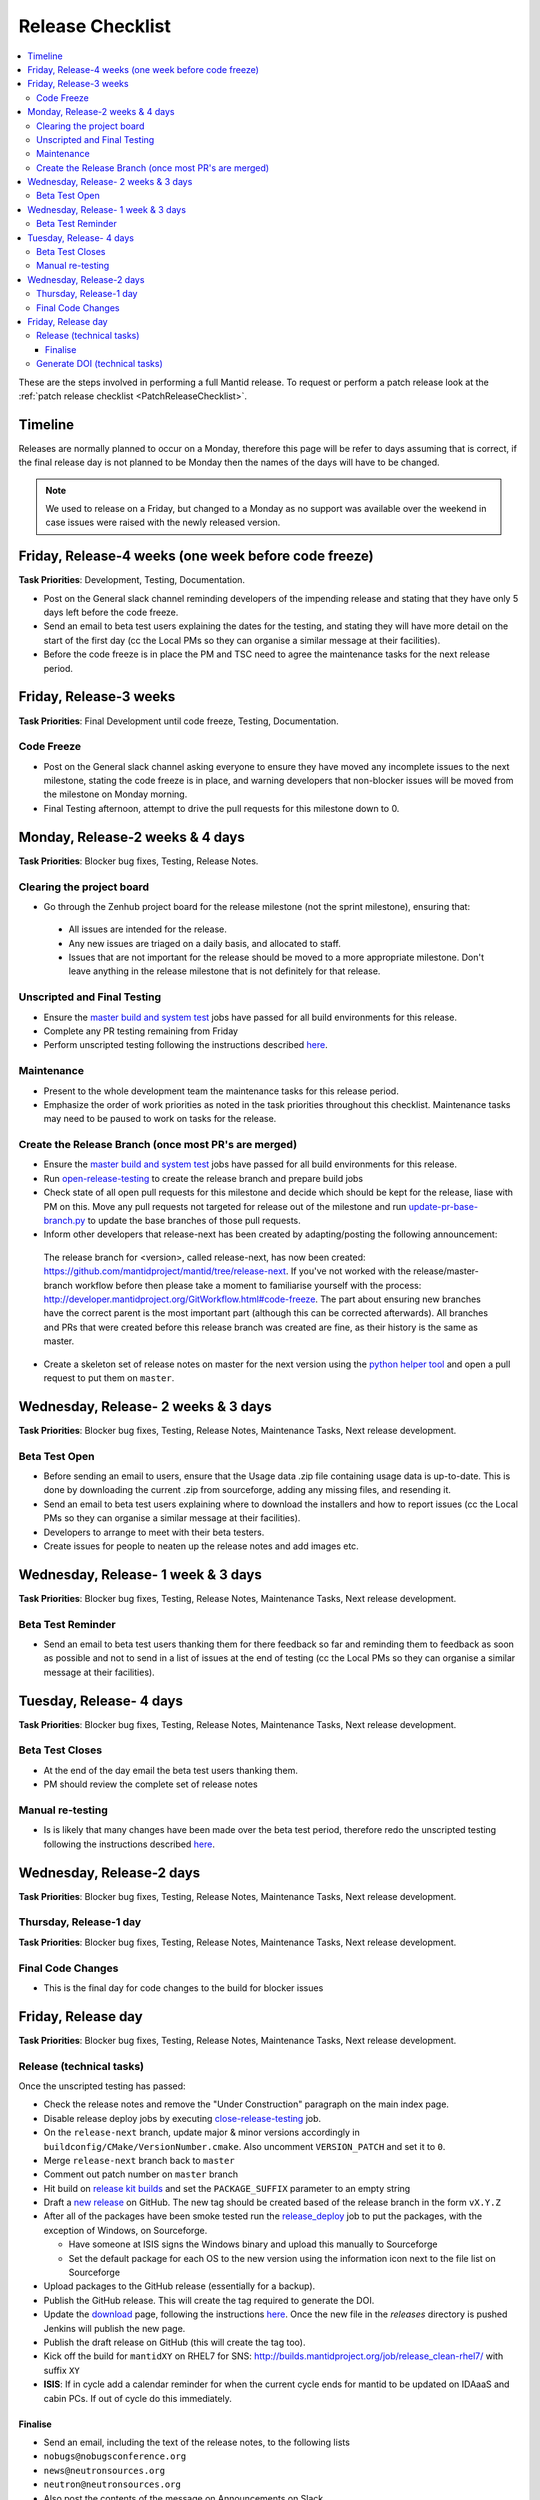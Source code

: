 .. _ReleaseChecklist:

=================
Release Checklist
=================

.. contents::
  :local:

These are the steps involved in performing a full Mantid release. To
request or perform a patch release look at the
:ref:`patch release checklist <PatchReleaseChecklist>`.

Timeline
########

Releases are normally planned to occur on a Monday, therefore this
page will be refer to days assuming that is correct, if the final
release day is not planned to be Monday then the names of the days
will have to be changed.

.. note::
   We used to release on a Friday, but changed to a Monday as no support was available over the weekend in case issues
   were raised with the newly released version.

Friday, Release-4 weeks (one week before code freeze)
#########################################################

**Task Priorities**: Development, Testing, Documentation.

*  Post on the General slack channel reminding developers of the
   impending release and stating that they have only 5 days left before
   the code freeze.
*  Send an email to beta test users explaining the dates for the
   testing, and stating they will have more detail on the start of the
   first day (cc the Local PMs so they can organise a similar message at their facilities).
*  Before the code freeze is in place the PM and TSC need to agree the maintenance tasks for the next release period.

Friday, Release-3 weeks
#######################

**Task Priorities**: Final Development until code freeze, Testing,
Documentation.

Code Freeze
-----------

*  Post on the General slack channel asking everyone to ensure they
   have moved any incomplete issues to the next milestone, stating the code freeze is in place, and
   warning developers that non-blocker issues will be moved from the
   milestone on Monday morning.
*  Final Testing afternoon, attempt to drive the pull requests for this
   milestone down to 0.

Monday, Release-2 weeks & 4 days
################################

**Task Priorities**: Blocker bug fixes, Testing, Release Notes.

Clearing the project board
--------------------------

* Go through the Zenhub project board for the release milestone (not the sprint milestone), ensuring that:

 *  All issues are intended for the release.
 *  Any new issues are triaged on a daily basis, and allocated to staff.
 *  Issues that are not important for the release should be moved to a more appropriate milestone.
    Don't leave anything in the release milestone that is not definitely for that release.


Unscripted and Final Testing
----------------------------

*  Ensure the
   `master build and system
   test <http://builds.mantidproject.org/view/Master%20Builds/>`__
   jobs have passed for all build environments for this release.
*  Complete any PR testing remaining from Friday
*  Perform unscripted testing following the instructions described
   `here <https://www.mantidproject.org/Unscripted_Manual_Testing>`__.

Maintenance
-----------
*  Present to the whole development team the maintenance tasks for this release period.
*  Emphasize the order of work priorities as noted in the task priorities throughout this checklist.
   Maintenance tasks may need to be paused to work on tasks for the release.

Create the Release Branch (once most PR's are merged)
-----------------------------------------------------

*  Ensure the
   `master build and system
   test <http://builds.mantidproject.org/view/Master%20Builds/>`__
   jobs have passed for all build environments for this release.
*  Run
   `open-release-testing <http://builds.mantidproject.org/view/All/job/open-release-testing/>`__
   to create the release branch and prepare build jobs
*  Check state of all open pull requests for this milestone and decide which should be kept for the release,
   liase with PM on this. Move any pull requests not targeted for release out of the milestone
   and run `update-pr-base-branch.py <https://github.com/mantidproject/mantid/blob/master/tools/scripts/update-pr-base-branch.py>`__
   to update the base branches of those pull requests.
*  Inform other developers that release-next has been created by adapting/posting the following announcement:

  .. code

  The release branch for <version>, called release-next, has now been created: https://github.com/mantidproject/mantid/tree/release-next.  If you've not worked with the release/master-branch workflow before then please take a moment to familiarise yourself with the process: http://developer.mantidproject.org/GitWorkflow.html#code-freeze. The part about ensuring new branches have the correct parent is the most important part (although this can be corrected afterwards). All branches and PRs that were created before this release branch was created are fine, as their history is the same as master.

*  Create a skeleton set of release notes on master for the next version using the `python helper tool <https://github.com/mantidproject/mantid/blob/master/tools/release_generator/release.py>`_ and open a pull request to put them on ``master``.


Wednesday, Release- 2 weeks & 3 days
####################################

**Task Priorities**: Blocker bug fixes, Testing, Release Notes,  Maintenance Tasks, Next release development.

Beta Test Open
--------------

*  Before sending an email to users, ensure that the Usage data .zip
   file containing usage data is up-to-date. This is done by downloading
   the current .zip from sourceforge, adding any missing files, and
   resending it.
*  Send an email to beta test users explaining where to download the
   installers and how to report issues (cc the Local PMs so they can organise a similar message at their facilities).
*  Developers to arrange to meet with their beta testers.
*  Create issues for people to neaten up the release notes and add images etc.

Wednesday, Release- 1 week & 3 days
###################################

**Task Priorities**: Blocker bug fixes, Testing, Release Notes,  Maintenance Tasks, Next release development.

Beta Test Reminder
------------------

*  Send an email to beta test users thanking them for there feedback so far and reminding them to feedback as soon as possible
   and not to send in a list of issues at the end of testing (cc the Local PMs so they can organise a similar message at their facilities).


Tuesday, Release- 4 days
########################

**Task Priorities**: Blocker bug fixes, Testing, Release Notes, Maintenance Tasks, Next release development.

Beta Test Closes
----------------

*  At the end of the day email the beta test users thanking them.
*  PM should review the complete set of release notes

Manual re-testing
-----------------

*  Is is likely that many changes have been made over the beta test period, therefore redo the unscripted testing
   following the instructions described `here <https://www.mantidproject.org/Unscripted_Manual_Testing>`__.

Wednesday, Release-2 days
#########################

**Task Priorities**: Blocker bug fixes, Testing, Release Notes,  Maintenance Tasks, Next
release development.

Thursday, Release-1 day
-----------------------

**Task Priorities**: Blocker bug fixes, Testing, Release Notes,  Maintenance Tasks, Next
release development.

Final Code Changes
------------------

* This is the final day for code changes to the build for blocker
  issues

Friday, Release day
###################

**Task Priorities**: Blocker bug fixes, Testing, Release Notes,  Maintenance Tasks, Next
release development.

Release (technical tasks)
-------------------------

Once the unscripted testing has passed:

* Check the release notes and remove the "Under Construction" paragraph
  on the main index page.
* Disable release deploy jobs by executing
  `close-release-testing <http://builds.mantidproject.org/view/All/job/close-release-testing>`__
  job.
* On the ``release-next`` branch, update major & minor versions
  accordingly in ``buildconfig/CMake/VersionNumber.cmake``. Also
  uncomment ``VERSION_PATCH`` and set it to ``0``.
* Merge ``release-next`` branch back to ``master``
* Comment out patch number on ``master`` branch
* Hit build on `release kit
  builds <http://builds.mantidproject.org/view/Release%20Pipeline/>`__
  and set the ``PACKAGE_SUFFIX`` parameter to an empty string
* Draft a `new
  release <https://github.com/mantidproject/mantid/releases>`__ on
  GitHub. The new tag should be created based of the release branch in
  the form ``vX.Y.Z``
* After all of the packages have been smoke tested run the
  `release_deploy <https://builds.mantidproject.org/view/Release%20Pipeline/job/release_deploy/>`__
  job to put the packages, with the exception of Windows, on Sourceforge.
  
  * Have someone at ISIS signs the Windows binary and upload this
    manually to Sourceforge
  
  * Set the default package for each OS to the new version using the information icon
    next to the file list on Sourceforge

* Upload packages to the GitHub release (essentially for a backup). 
* Publish the GitHub release. This will create the tag required to generate the DOI.
* Update the `download <http://download.mantidproject.org>`__ page,
  following the instructions
  `here <https://github.com/mantidproject/download.mantidproject.org>`__. Once the new
  file in the `releases` directory is pushed Jenkins will publish the new page.
* Publish the draft release on GitHub (this will create the tag too).
* Kick off the build for ``mantidXY`` on RHEL7 for SNS:
  http://builds.mantidproject.org/job/release_clean-rhel7/ with suffix
  ``XY``
* **ISIS**: If in cycle add a calendar reminder for when the current cycle ends for mantid to be updated on IDAaaS and cabin PCs. If out of cycle do this immediately.

Finalise
========

* Send an email, including the text of the release notes, to the
  following lists
* ``nobugs@nobugsconference.org``
* ``news@neutronsources.org``
* ``neutron@neutronsources.org``
* Also post the contents of the message on Announcements on Slack
* Create a new item on the forum news
* Close the release milestone on github

Generate DOI (technical tasks)
------------------------------

This requires that a tag has been created for this release, this is done
automatically if a new
`release <https://github.com/mantidproject/mantid/releases>`__ has been
created on GitHub.

* Make sure that you have updated your local copy of git to grab the
  new tag. ``git fetch -p``
* If the script below fails you may need to update the authors list and
  push the updates to master. Look for ``authors.py`` in the
  ``tools/DOI`` directory. It does not matter that these are not on the
  release branch.

``python tools/DOI/doi.py  --username=_____  X.Y.Z``

* Major/minor/patch version numbers must be supplied, as well as a
  username which can be found in the `Protected
  Information <https://www.mantidproject.org/Protected_Information>`__
  section. The script will prompt for the password. Note that only
  MediaWiki admins have access rights to the page.
* A corresponding version tag must be present in the Mantid repo.
